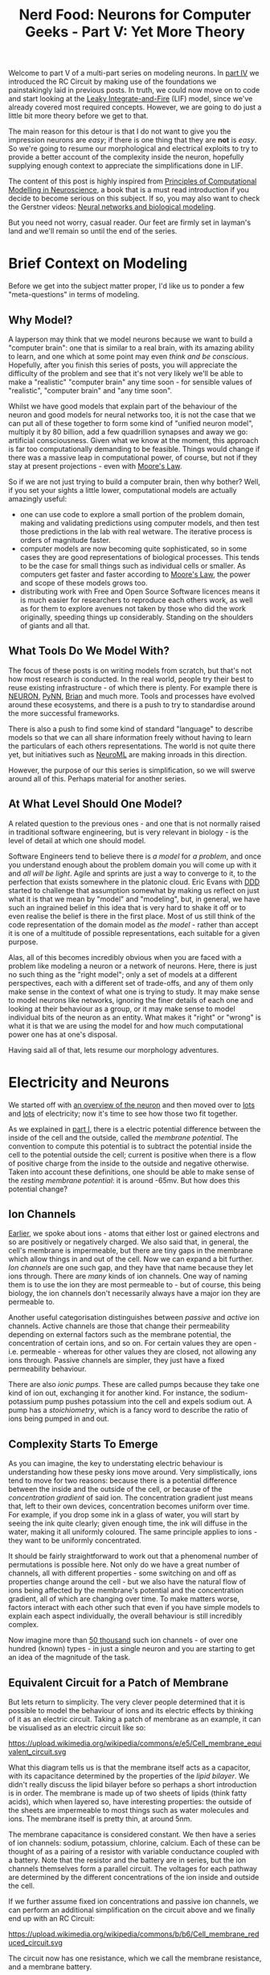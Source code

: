 #+title: Nerd Food: Neurons for Computer Geeks - Part V: Yet More Theory
#+options: date:nil toc:nil author:nil num:nil title:nil

Welcome to part V of a multi-part series on modeling neurons. In [[http://mcraveiro.blogspot.co.uk/2015/09/nerd-food-neurons-for-computer-geeks_5.html][part
IV]] we introduced the RC Circuit by making use of the foundations we
painstakingly laid in previous posts. In truth, we could now move on
to code and start looking at the [[http://icwww.epfl.ch/~gerstner/SPNM/node26.html][Leaky Integrate-and-Fire]] (LIF) model,
since we've already covered most required concepts. However, we are
going to do just a little bit more theory before we get to that.

The main reason for this detour is that I do not want to give you the
impression neurons are /easy/; if there is one thing that they are
*not* is /easy/. So we're going to resume our morphological and
electrical exploits to try to provide a better account of the
complexity inside the neuron, hopefully supplying enough context to
appreciate the simplifications done in LIF.

The content of this post is highly inspired from [[http://www.cambridge.org/us/academic/subjects/life-sciences/neuroscience/principles-computational-modelling-neuroscience][Principles of
Computational Modelling in Neuroscience]], a book that is a must read
introduction if you decide to become serious on this subject. If so,
you may also want to check the Gerstner videos: [[http://klewel.com/conferences/epfl-neural-networks/index.php?talkID%3D1][Neural networks and
biological modeling]].

But you need not worry, casual reader. Our feet are firmly set in
layman's land and we'll remain so until the end of the series.

* Brief Context on Modeling

Before we get into the subject matter proper, I'd like us to ponder a
few "meta-questions" in terms of modeling.

** Why Model?

A layperson may think that we model neurons because we want to build a
"computer brain": one that is similar to a real brain, with its
amazing ability to learn, and one which at some point may even /think
and be conscious/. Hopefully, after you finish this series of posts,
you will appreciate the difficulty of the problem and see that it's
not very likely we'll be able to make a "realistic" "computer brain"
any time soon - for sensible values of "realistic", "computer brain"
and "any time soon".

Whilst we have good models that explain part of the behaviour of the
neuron and good models for neural networks too, it is not the case
that we can put all of these together to form some kind of "unified
neuron model", multiply it by 80 billion, add a few quadrillion
synapses and away we go: artificial consciousness. Given what we know
at the moment, this approach is far too computationally demanding to
be feasible. Things would change if there was a massive leap in
computational power, of course, but not if they stay at present
projections - even with [[https://en.wikipedia.org/wiki/Moore%2527s_law][Moore's Law]].

So if we are not just trying to build a computer brain, then why
bother? Well, if you set your sights a little lower, computational
models are actually amazingly useful:

- one can use code to explore a small portion of the problem domain,
  making and validating predictions using computer models, and then
  test those predictions in the lab with real wetware. The iterative
  process is orders of magnitude faster.
- computer models are now becoming quite sophisticated, so in some
  cases they are good representations of biological processes. This
  tends to be the case for small things such as individual cells or
  smaller. As computers get faster and faster according to [[https://en.wikipedia.org/wiki/Moore%2527s_law][Moore's
  Law]], the power and scope of these models grows too.
- distributing work with Free and Open Source Software licences means
  it is much easier for researchers to reproduce each others work, as
  well as for them to explore avenues not taken by those who did the
  work originally, speeding things up considerably. Standing on the
  shoulders of giants and all that.

** What Tools Do We Model With?

The focus of these posts is on writing models from scratch, but that's
not how most research is conducted. In the real world, people try
their best to reuse existing infrastructure - of which there is
plenty. For example there is [[https://www.neuron.yale.edu/neuron/][NEURON]], [[http://neuralensemble.org/PyNN/][PyNN]], [[http://briansimulator.org/][Brian]] and much more. Tools
and processes have evolved around these ecosystems, and there is a
push to try to standardise around the more successful frameworks.

There is also a push to find some kind of standard "language" to
describe models so that we can all share information freely without
having to learn the particulars of each others representations. The
world is not quite there yet, but initiatives such as [[https://www.neuroml.org/][NeuroML]] are
making inroads in this direction.

However, the purpose of our this series is simplification, so we will
swerve around all of this. Perhaps material for another series.

** At What Level Should One Model?

A related question to the previous ones - and one that is not normally
raised in traditional software engineering, but is very relevant in
biology - is the level of detail at which one should model.

Software Engineers tend to believe there is /a model/ for /a problem/,
and once you understand enough about the problem domain you will come
up with it and /all will be light/. Agile and sprints are just a way
to converge to it, to the perfection that exists somewhere in the
platonic cloud. Eric Evans with [[https://domainlanguage.com/ddd/][DDD]] started to challenge that
assumption somewhat by making us reflect on just what it is that we
mean by "model" and "modeling", but, in general, we have such an
ingrained belief in this idea that is very hard to shake it off or to
even realise the belief is there in the first place. Most of us still
think of the code representation of the domain model as /the model/ -
rather than accept it is one of a multitude of possible
representations, each suitable for a given purpose.

Alas, all of this becomes incredibly obvious when you are faced with a
problem like modeling a neuron or a network of neurons. Here, there is
just no such thing as the "right model"; only a set of models at a
different perspectives, each with a different set of trade-offs, and
any of them only make sense in the context of what one is trying to
study. It may make sense to model neurons like networks, ignoring the
finer details of each one and looking at their behaviour as a group,
or it may make sense to model individual bits of the neuron as an
entity. What makes it "right" or "wrong" is what it is that we are
using the model for and how much computational power one has at one's
disposal.

Having said all of that, lets resume our morphology adventures.

* Electricity and Neurons

We started off with [[http://mcraveiro.blogspot.co.uk/2015/08/nerd-food-neurons-for-computer-geeks.html][an overview of the neuron]] and then moved over to
[[http://mcraveiro.blogspot.co.uk/2015/08/nerd-food-neurons-for-computer-geeks_31.html][lots]] and [[http://mcraveiro.blogspot.co.uk/2015/09/nerd-food-neurons-for-computer-geeks_5.html][lots]] of electricity; now it's time to see how those two fit
together.

As we explained in [[http://mcraveiro.blogspot.co.uk/2015/08/nerd-food-neurons-for-computer-geeks.html][part I]], there is a electric potential difference
between the inside of the cell and the outside, called the /membrane
potential/. The convention to compute this potential is to subtract
the potential inside the cell to the potential outside the cell;
current is positive when there is a flow of positive charge from the
inside to the outside and negative otherwise. Taken into account these
definitions, one should be able to make sense of the /resting membrane
potential/: it is around -65mv. But how does this potential change?

** Ion Channels

[[http://mcraveiro.blogspot.co.uk/2015/08/nerd-food-neurons-for-computer-geeks_31.html][Earlier]], we spoke about ions - atoms that either lost or gained
electrons and so are positively or negatively charged. We also said
that, in general, the cell's membrane is impermeable, but there are
tiny gaps in the membrane which allow things in and out of the
cell. Now we can expand a bit further. /Ion channels/ are one such
gap, and they have that name because they let ions through. There are
/many/ kinds of ion channels. One way of naming them is to use the ion
they are most permeable to - but of course, this being biology, the
ion channels don't necessarily always have a major ion they are
permeable to.

Another useful categorisation distinguishes between /passive/ and
/active/ ion channels. Active channels are those that change their
permeability depending on external factors such as the membrane
potential, the concentration of certain ions, and so on. For certain
values they are open - i.e. permeable - whereas for other values they
are closed, not allowing any ions through. Passive channels are
simpler, they just have a fixed permeability behaviour.

There are also /ionic pumps/. These are called pumps because they take
one kind of ion out, exchanging it for another kind. For instance, the
sodium-potassium pump pushes potassium into the cell and expels sodium
out. A pump has a /stoichiometry/, which is a fancy word to describe
the ratio of ions being pumped in and out.

** Complexity Starts To Emerge

As you can imagine, the key to understating electric behaviour is
understanding how these pesky ions move around. Very simplistically,
ions tend to move for two reasons: because there is a potential
difference between the inside and the outside of the cell, or because
of the /concentration gradient/ of said ion. The concentration
gradient just means that, left to their own devices, concentration
becomes uniform over time. For example, if you drop some ink in a
glass of water, you will start by seeing the ink quite clearly; given
enough time, the ink will diffuse in the water, making it all
uniformly coloured. The same principle applies to ions - they want to
be uniformly concentrated.

It should be fairly straightforward to work out that a phenomenal
number of permutations is possible here. Not only do we have a great
number of channels, all with different properties - some switching on
and off as properties change around the cell - but we also have the
natural flow of ions being affected by the membrane's potential and
the concentration gradient, all of which are changing over time. To
make matters worse, factors interact with each other such that even if
you have simple models to explain each aspect individually, the
overall behaviour is still incredibly complex.

Now imagine more than [[http://pubs.acs.org/doi/abs/10.1021/jp0120662][50 thousand]] such ion channels - of over one
hundred (known) types - in just a single neuron and you are starting
to get an idea of the magnitude of the task.

** Equivalent Circuit for a Patch of Membrane

But lets return to simplicity. The very clever people determined that
it is possible to model the behaviour of ions and its electric effects
by thinking of it as an electric circuit. Taking a patch of membrane
as an example, it can be visualised as an electric circuit like so:

#+CAPTION: Source: Wikipedia, [[https://en.wikipedia.org/wiki/Membrane_potential][Membrane Potential]]
#+attr_html: :width 500px :height 500px
https://upload.wikimedia.org/wikipedia/commons/e/e5/Cell_membrane_equivalent_circuit.svg

What this diagram tells us is that the membrane itself acts as a
capacitor, with its capacitance determined by the properties of the
/lipid bilayer/. We didn't really discuss the lipid bilayer before so
perhaps a short introduction is in order. The membrane is made up of
two sheets of lipids (think fatty acids), which when layered so, have
interesting properties: the outside of the sheets are impermeable to
most things such as water molecules and ions. The membrane itself is
pretty thin, at around 5nm.

The membrane capacitance is considered constant. We then have a series
of ion channels: sodium, potassium, chlorine, calcium. Each of these
can be thought of as a pairing of a resistor with variable conductance
coupled with a battery. Note that the resistor and the battery are in
series, but the ion channels themselves form a parallel circuit. The
voltages for each pathway are determined by the different
concentrations of the ion inside and outside the cell.

If we further assume fixed ion concentrations and passive ion
channels, we can perform an additional simplification on the circuit
above and we finally end up with an RC Circuit:

#+CAPTION: Source: Wikipedia, [[https://en.wikipedia.org/wiki/Membrane_potential][Membrane Potential]]
#+attr_html: :width 300px :height 300px
https://upload.wikimedia.org/wikipedia/commons/b/b6/Cell_membrane_reduced_circuit.svg

The circuit now has one resistance, which we call the membrane
resistance, and a membrane battery.

* What next?

Hopefully you can start to see both the complexity around modeling
neurons and the necessity to create simpler models to make them
computationally feasible - just look at the amount of simplification
that was required for us to get to an RC Circuit!

But at least we can now look forward to implementing LIF.
